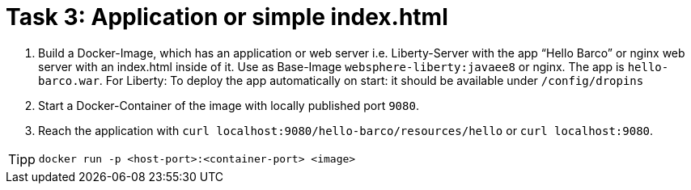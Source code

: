 = Task 3: Application or simple index.html
:tip-caption: Tipp

. Build a Docker-Image, which has an application or web server i.e. Liberty-Server with the app "`Hello Barco`" or nginx web server with an index.html inside of it.
Use as Base-Image `websphere-liberty:javaee8` or nginx.
The app is `hello-barco.war`.
For Liberty:  
To deploy the app automatically on start:
it should be available under `/config/dropins`

. Start a Docker-Container of the image with locally published port `9080`.

. Reach the application with  `curl localhost:9080/hello-barco/resources/hello` or `curl localhost:9080`.

TIP: `docker run -p <host-port>:<container-port> <image>`
